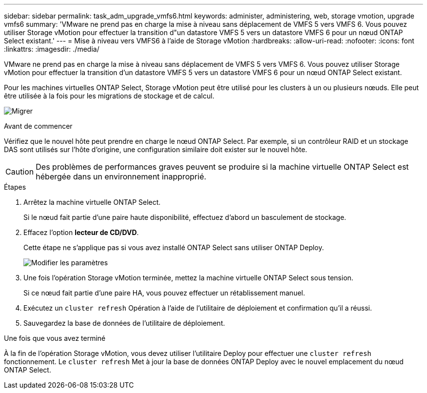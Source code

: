 ---
sidebar: sidebar 
permalink: task_adm_upgrade_vmfs6.html 
keywords: administer, administering, web, storage vmotion, upgrade vmfs6 
summary: 'VMware ne prend pas en charge la mise à niveau sans déplacement de VMFS 5 vers VMFS 6. Vous pouvez utiliser Storage vMotion pour effectuer la transition d"un datastore VMFS 5 vers un datastore VMFS 6 pour un nœud ONTAP Select existant.' 
---
= Mise à niveau vers VMFS6 à l'aide de Storage vMotion
:hardbreaks:
:allow-uri-read: 
:nofooter: 
:icons: font
:linkattrs: 
:imagesdir: ./media/


[role="lead"]
VMware ne prend pas en charge la mise à niveau sans déplacement de VMFS 5 vers VMFS 6. Vous pouvez utiliser Storage vMotion pour effectuer la transition d'un datastore VMFS 5 vers un datastore VMFS 6 pour un nœud ONTAP Select existant.

Pour les machines virtuelles ONTAP Select, Storage vMotion peut être utilisé pour les clusters à un ou plusieurs nœuds. Elle peut être utilisée à la fois pour les migrations de stockage et de calcul.

image:ST_10.jpg["Migrer"]

.Avant de commencer
Vérifiez que le nouvel hôte peut prendre en charge le nœud ONTAP Select. Par exemple, si un contrôleur RAID et un stockage DAS sont utilisés sur l'hôte d'origine, une configuration similaire doit exister sur le nouvel hôte.


CAUTION: Des problèmes de performances graves peuvent se produire si la machine virtuelle ONTAP Select est hébergée dans un environnement inapproprié.

.Étapes
. Arrêtez la machine virtuelle ONTAP Select.
+
Si le nœud fait partie d'une paire haute disponibilité, effectuez d'abord un basculement de stockage.

. Effacez l'option *lecteur de CD/DVD*.
+
Cette étape ne s'applique pas si vous avez installé ONTAP Select sans utiliser ONTAP Deploy.

+
image:ST_11.jpg["Modifier les paramètres"]

. Une fois l'opération Storage vMotion terminée, mettez la machine virtuelle ONTAP Select sous tension.
+
Si ce nœud fait partie d'une paire HA, vous pouvez effectuer un rétablissement manuel.

. Exécutez un `cluster refresh` Opération à l'aide de l'utilitaire de déploiement et confirmation qu'il a réussi.
. Sauvegardez la base de données de l'utilitaire de déploiement.


.Une fois que vous avez terminé
À la fin de l'opération Storage vMotion, vous devez utiliser l'utilitaire Deploy pour effectuer une `cluster refresh` fonctionnement. Le `cluster refresh` Met à jour la base de données ONTAP Deploy avec le nouvel emplacement du nœud ONTAP Select.
